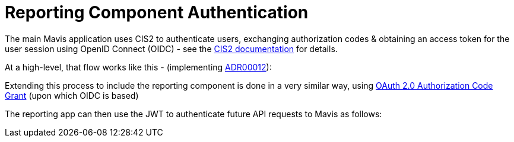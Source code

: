 
:imagesdir: images
:source-highlighter: pygments

ifdef::env-github[]
// If on GitHub, define attributes so we can find our diagram files and render
// them.

// The branch will be used to find the correct diagrams to render below.
// When PRing changes to the diagrams you can change this attributes
// temporarily to the name of the branch you're working on. But don't forget
// to change it back to main before merging!!
:github-branch: main


// URL for PlantUML Proxy. Using an attribute mainly because it's just tidier.
:plantuml-proxy-url: http://www.plantuml.com/plantuml/proxy?cache=no&src=

// Full path prefix we'll use for diagrams below.
:diagram-path-url: {plantuml-proxy-url}https://raw.githubusercontent.com/{github-repo}/{github-branch}/docs
endif::[]


= Reporting Component Authentication

The main Mavis application uses CIS2 to authenticate users, exchanging authorization codes & obtaining an access token for the user session using OpenID Connect (OIDC) - see the link:https://digital.nhs.uk/services/care-identity-service/applications-and-services/cis2-authentication/guidance-for-developers/openid-connect-overview[CIS2 documentation] for details.

At a high-level, that flow works like this - (implementing link:../adr/00012-auth-pattern-for-commissioner-reporting-app.md[ADR00012]):

ifdef::env-github[]
image::{diagram-path-url}/diagrams/reporting_auth/high-level-auth-flow-with-mavis-and-CIS2.puml[Mavis/CIS2 authentication flow diagram]
endif::[]

Extending this process to include the reporting component is done in a very similar way, using link:https://datatracker.ietf.org/doc/html/rfc6749#section-4.1[OAuth 2.0 Authorization Code Grant] (upon which OIDC is based)

ifdef::env-github[]
image::{diagram-path-url}/diagrams/reporting_auth/high-level-auth-flow-with-reporting-app.puml[Mavis Reporting/Mavis/CIS2 authentication diagram]
endif::[]


The reporting app can then use the JWT to authenticate future API requests to Mavis as follows:


ifdef::env-github[]
image::{diagram-path-url}/diagrams/reporting_auth/user-visits-the-reporting-app.puml[User visiting the reporting app diagram]
endif::[]